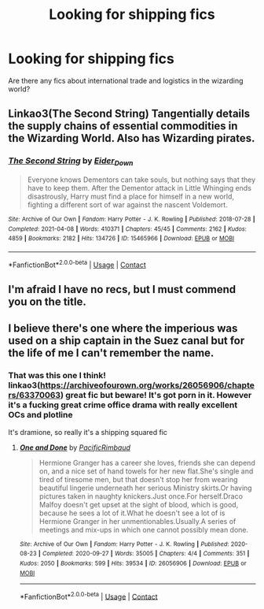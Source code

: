 #+TITLE: Looking for shipping fics

* Looking for shipping fics
:PROPERTIES:
:Author: 15_Redstones
:Score: 23
:DateUnix: 1619597504.0
:DateShort: 2021-Apr-28
:FlairText: Request
:END:
Are there any fics about international trade and logistics in the wizarding world?


** Linkao3(The Second String) Tangentially details the supply chains of essential commodities in the Wizarding World. Also has Wizarding pirates.
:PROPERTIES:
:Author: xshadowfax
:Score: 7
:DateUnix: 1619610634.0
:DateShort: 2021-Apr-28
:END:

*** [[https://archiveofourown.org/works/15465966][*/The Second String/*]] by [[https://www.archiveofourown.org/users/Eider_Down/pseuds/Eider_Down][/Eider_Down/]]

#+begin_quote
  Everyone knows Dementors can take souls, but nothing says that they have to keep them. After the Dementor attack in Little Whinging ends disastrously, Harry must find a place for himself in a new world, fighting a different sort of war against the nascent Voldemort.
#+end_quote

^{/Site/:} ^{Archive} ^{of} ^{Our} ^{Own} ^{*|*} ^{/Fandom/:} ^{Harry} ^{Potter} ^{-} ^{J.} ^{K.} ^{Rowling} ^{*|*} ^{/Published/:} ^{2018-07-28} ^{*|*} ^{/Completed/:} ^{2021-04-08} ^{*|*} ^{/Words/:} ^{410371} ^{*|*} ^{/Chapters/:} ^{45/45} ^{*|*} ^{/Comments/:} ^{2162} ^{*|*} ^{/Kudos/:} ^{4859} ^{*|*} ^{/Bookmarks/:} ^{2182} ^{*|*} ^{/Hits/:} ^{134726} ^{*|*} ^{/ID/:} ^{15465966} ^{*|*} ^{/Download/:} ^{[[https://archiveofourown.org/downloads/15465966/The%20Second%20String.epub?updated_at=1619399105][EPUB]]} ^{or} ^{[[https://archiveofourown.org/downloads/15465966/The%20Second%20String.mobi?updated_at=1619399105][MOBI]]}

--------------

*FanfictionBot*^{2.0.0-beta} | [[https://github.com/FanfictionBot/reddit-ffn-bot/wiki/Usage][Usage]] | [[https://www.reddit.com/message/compose?to=tusing][Contact]]
:PROPERTIES:
:Author: FanfictionBot
:Score: 2
:DateUnix: 1619610653.0
:DateShort: 2021-Apr-28
:END:


** I'm afraid I have no recs, but I must commend you on the title.
:PROPERTIES:
:Author: Miqdad_Suleman
:Score: 5
:DateUnix: 1619630295.0
:DateShort: 2021-Apr-28
:END:


** I believe there's one where the imperious was used on a ship captain in the Suez canal but for the life of me I can't remember the name.
:PROPERTIES:
:Author: Nitares
:Score: 2
:DateUnix: 1619598524.0
:DateShort: 2021-Apr-28
:END:

*** That was this one I think! linkao3([[https://archiveofourown.org/works/26056906/chapters/63370063]]) great fic but beware! It's got porn in it. However it's a fucking great crime office drama with really excellent OCs and plotline

It's dramione, so really it's a shipping squared fic
:PROPERTIES:
:Author: karigan_g
:Score: 0
:DateUnix: 1619602234.0
:DateShort: 2021-Apr-28
:END:

**** [[https://archiveofourown.org/works/26056906][*/One and Done/*]] by [[https://www.archiveofourown.org/users/PacificRimbaud/pseuds/PacificRimbaud][/PacificRimbaud/]]

#+begin_quote
  Hermione Granger has a career she loves, friends she can depend on, and a nice set of hand towels for her new flat.She's single and tired of tiresome men, but that doesn't stop her from wearing beautiful lingerie underneath her serious Ministry skirts.Or having pictures taken in naughty knickers.Just once.For herself.Draco Malfoy doesn't get upset at the sight of blood, which is good, because he sees a lot of it.What he doesn't see a lot of is Hermione Granger in her unmentionables.Usually.A series of meetings and mix-ups in which one cannot possibly mean done.
#+end_quote

^{/Site/:} ^{Archive} ^{of} ^{Our} ^{Own} ^{*|*} ^{/Fandom/:} ^{Harry} ^{Potter} ^{-} ^{J.} ^{K.} ^{Rowling} ^{*|*} ^{/Published/:} ^{2020-08-23} ^{*|*} ^{/Completed/:} ^{2020-09-27} ^{*|*} ^{/Words/:} ^{35005} ^{*|*} ^{/Chapters/:} ^{4/4} ^{*|*} ^{/Comments/:} ^{351} ^{*|*} ^{/Kudos/:} ^{2050} ^{*|*} ^{/Bookmarks/:} ^{599} ^{*|*} ^{/Hits/:} ^{39534} ^{*|*} ^{/ID/:} ^{26056906} ^{*|*} ^{/Download/:} ^{[[https://archiveofourown.org/downloads/26056906/One%20and%20Done.epub?updated_at=1619143504][EPUB]]} ^{or} ^{[[https://archiveofourown.org/downloads/26056906/One%20and%20Done.mobi?updated_at=1619143504][MOBI]]}

--------------

*FanfictionBot*^{2.0.0-beta} | [[https://github.com/FanfictionBot/reddit-ffn-bot/wiki/Usage][Usage]] | [[https://www.reddit.com/message/compose?to=tusing][Contact]]
:PROPERTIES:
:Author: FanfictionBot
:Score: 1
:DateUnix: 1619602254.0
:DateShort: 2021-Apr-28
:END:
